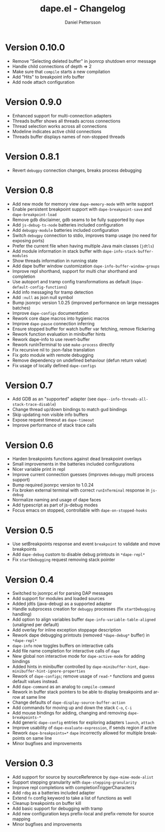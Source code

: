 #+title: dape.el - Changelog
#+author: Daniel Pettersson
#+language: en

* Version 0.10.0
- Remove "Selecting deleted buffer" in jsonrcp shutdown error message
- Handle child connections of depth => 2
- Make sure that =compile= starts a new compilation
- Add "Hits" to breakpoint info buffer
- Add node attach configuration

* Version 0.9.0
- Enhanced support for multi-connection adapters
- Threads buffer shows all threads across connections
- Thread selection works across all connections
- Modeline indicates active child connections
- Threads buffer displays names of non-stopped threads

* Version 0.8.1
- Revert =debugpy= connection changes, breaks process debugging

* Version 0.8
- Add new mode for memory view =dape-memory-mode= with write support
- Enable persistent breakpoint support with =dape-breakpoint-save= and =dape-breakpoint-load=
- Remove gdb disclaimer, gdb seams to be fully supported by =dape=
- Add =js-debug-ts-node= batteries included configuration
- Add =debugpy-module= batteries included configuration
- Switch =debugpy= connection to stdio, improves tramp usage (no need for exposing ports)
- Prefer the current file when having multiple Java main classes (=jdtls=)
- Add module information in stack buffer with =dape-info-stack-buffer-modules=
- Show threads information in running state
- Add dape buffer window customization =dape-info-buffer-window-groups=
- Improve repl shorthand, support for multi char shorthand and completion
- Use autoport and tramp config transformations as default (=dape-default-config-functions=)
- Add info messaging for tramp detection
- Add =:null= as json null symbol
- Bump jsonrpc version 1.0.25 (improved performance on large messages batches)
- Improve =dape-configs= documentation
- Rework core dape macros into hygienic macros
- Improve =dape-pause= connection inferring
- Ensure stopped buffer for watch buffer var fetching, remove flickering
- Rework function evaluation in minibuffer hints
- Rework dape-info to use revert-buffer
- Rework runInTerminal to use =make-process= directly
- Fix recursive nil to :json-false translation
- Fix goto module with remote debugging
- Remove dependency on undefined behaviour (defun return value)
- Fix usage of locally defined =dape-configs=

* Version 0.7
- Add GDB as an "supported" adapter (see =dape--info-threads-all-stack-trace-disable=)
- Change thread up/down bindings to match gud bindings
- Skip updating non visible info buffers
- Expose request timeout as =dape-timeout=
- Improve performance of stack trace calls

* Version 0.6
- Harden breakpoints functions against dead breakpoint overlays
- Small improvements in the batteries included configurations
- Nicer variable print in repl
- Improve current connection guesses (improves =debugpy= multi process support)
- Bump required jsonrpc version to 1.0.24
- Fix broken external terminal with correct =runInTerminal= response in =js-debug=
- Normalize naming and usage of dape faces
- Add typescript as part of js-debug modes
- Focus emacs on stopped, controllable with =dape-on-stopped-hooks=

* Version 0.5
- Use setBreakpoints response and event =breakpoint= to validate and move breakpoints
- Add =dape-debug= custom to disable debug printouts in =*dape-repl*=
- Fix =startDebugging= request removing stack pointer

* Version 0.4
- Switched to jsonrpc.el for parsing DAP messages
- Add support for modules and loaded sources
- Added jdtls (java-debug) as a supported adapter
- Handle subprocess creation for =debugpy= processes (fix =startDebugging= handling)
- Add option to align variables buffer =dape-info-variable-table-aligned= (unaligned per default)
- Add overlay for inline exception stoppage description
- Rework dape debugging printouts (removed =*dape-debug*= buffer) in =*dape-repl*=
- =dape-info= now toggles buffers on interactive calls
- Add file name completion for interactive calls of =dape=
- New global non interactive mode for =dape-active-mode= for adding bindings
- Added hints in minibuffer controlled by =dape-minibuffer-hint=, =dape-minibuffer-hint-ignore-properties=
- Rework of =dape-configs=; remove usage of =read-*= functions and guess default values instead.
- Add =dape-command= as an analog to =compile-command=
- Rework in buffer stack pointers to be able to display breakpoints and arrow at same line
- Change defaults of =dape-display-source-buffer-action=
- Add commands for moving up and down the stack =C-o=, =C-i=
- Add mouse bindings for adding, changing and removing =dape-breakpoints-*=
- Add generic =dape-config= entries for exploring adapters =launch=, =attach=
- Improve usability of =dape-evaluate-expression=, if sends region if active
- Rework =dape-breakpoints=*= =dape= incorrectly allowed for multiple breakpoints on same line
- Minor bugfixes and improvements

* Version 0.3
- Add support for source by sourceReference by =dape-mime-mode-alist=
- Support stepping granularity with =dape-stepping-granularity=
- Improve repl completions with completionTriggerCharacters
- Add =rdbg= as a batteries included adapter
- Extend =fn= config keyword to take a list of functions as well
- Cleanup breakpoints on buffer kill
- Add basic support for debugging with tramp
- Add new configuration keys prefix-local and prefix-remote for source mapping
- Minor bugfixes and improvements


